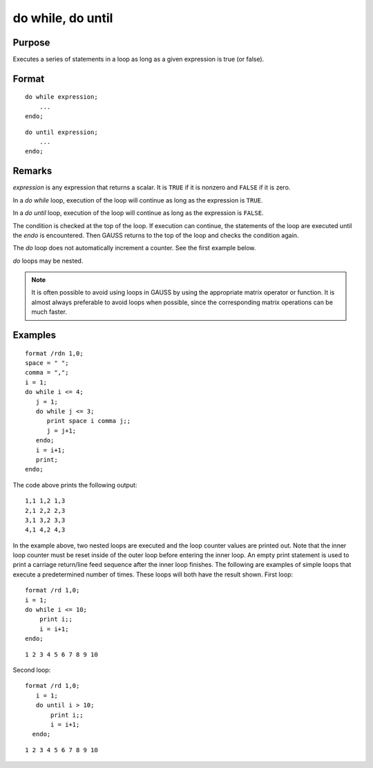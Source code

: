 
do while, do until
==============================================

Purpose
----------------

Executes a series of statements in a loop as long as a given expression is true (or false).

.. _do:
.. _do while:
.. _do until:
.. index:: do while, do until

Format
----------------

::

    do while expression;
        ...
    endo;

::

    do until expression;
        ...
    endo;

Remarks
-------

*expression* is any expression that returns a scalar. It is ``TRUE`` if it is
nonzero and ``FALSE`` if it is zero.

In a `do while` loop, execution of the loop will continue as long as the expression is ``TRUE``.

In a `do until` loop, execution of the loop will continue as long as the expression is ``FALSE``.

The condition is checked at the top of the loop. If execution can
continue, the statements of the loop are executed until the `endo` is
encountered. Then GAUSS returns to the top of the loop and checks the
condition again.

The `do` loop does not automatically increment a counter. See the first example below.

`do` loops may be nested.

.. NOTE:: It is often possible to avoid using loops in GAUSS by using the
    appropriate matrix operator or function. It is almost always preferable
    to avoid loops when possible, since the corresponding matrix operations
    can be much faster.

Examples
----------------

::

    format /rdn 1,0;
    space = " ";
    comma = ",";
    i = 1;
    do while i <= 4;
       j = 1;
       do while j <= 3;
          print space i comma j;;
          j = j+1;
       endo;
       i = i+1;
       print;
    endo;

The code above prints the following output:

::

    1,1 1,2 1,3
    2,1 2,2 2,3
    3,1 3,2 3,3
    4,1 4,2 4,3

In the example above, two nested loops are executed and the loop
counter values are printed out. Note that the inner loop counter
must be reset inside of the outer loop before entering the inner
loop. An empty print statement is used to print a carriage
return/line feed sequence after the inner loop finishes.
The following are examples of simple loops that execute a
predetermined number of times. These loops will both have the result
shown.
First loop:

::

    format /rd 1,0;
    i = 1;
    do while i <= 10;
        print i;;
        i = i+1;
    endo;

::

    1 2 3 4 5 6 7 8 9 10

Second loop:

::

    format /rd 1,0;
       i = 1;
       do until i > 10;
           print i;;
           i = i+1;
      endo;

::

    1 2 3 4 5 6 7 8 9 10

.. seealso:: keywords `continue`, `break`

